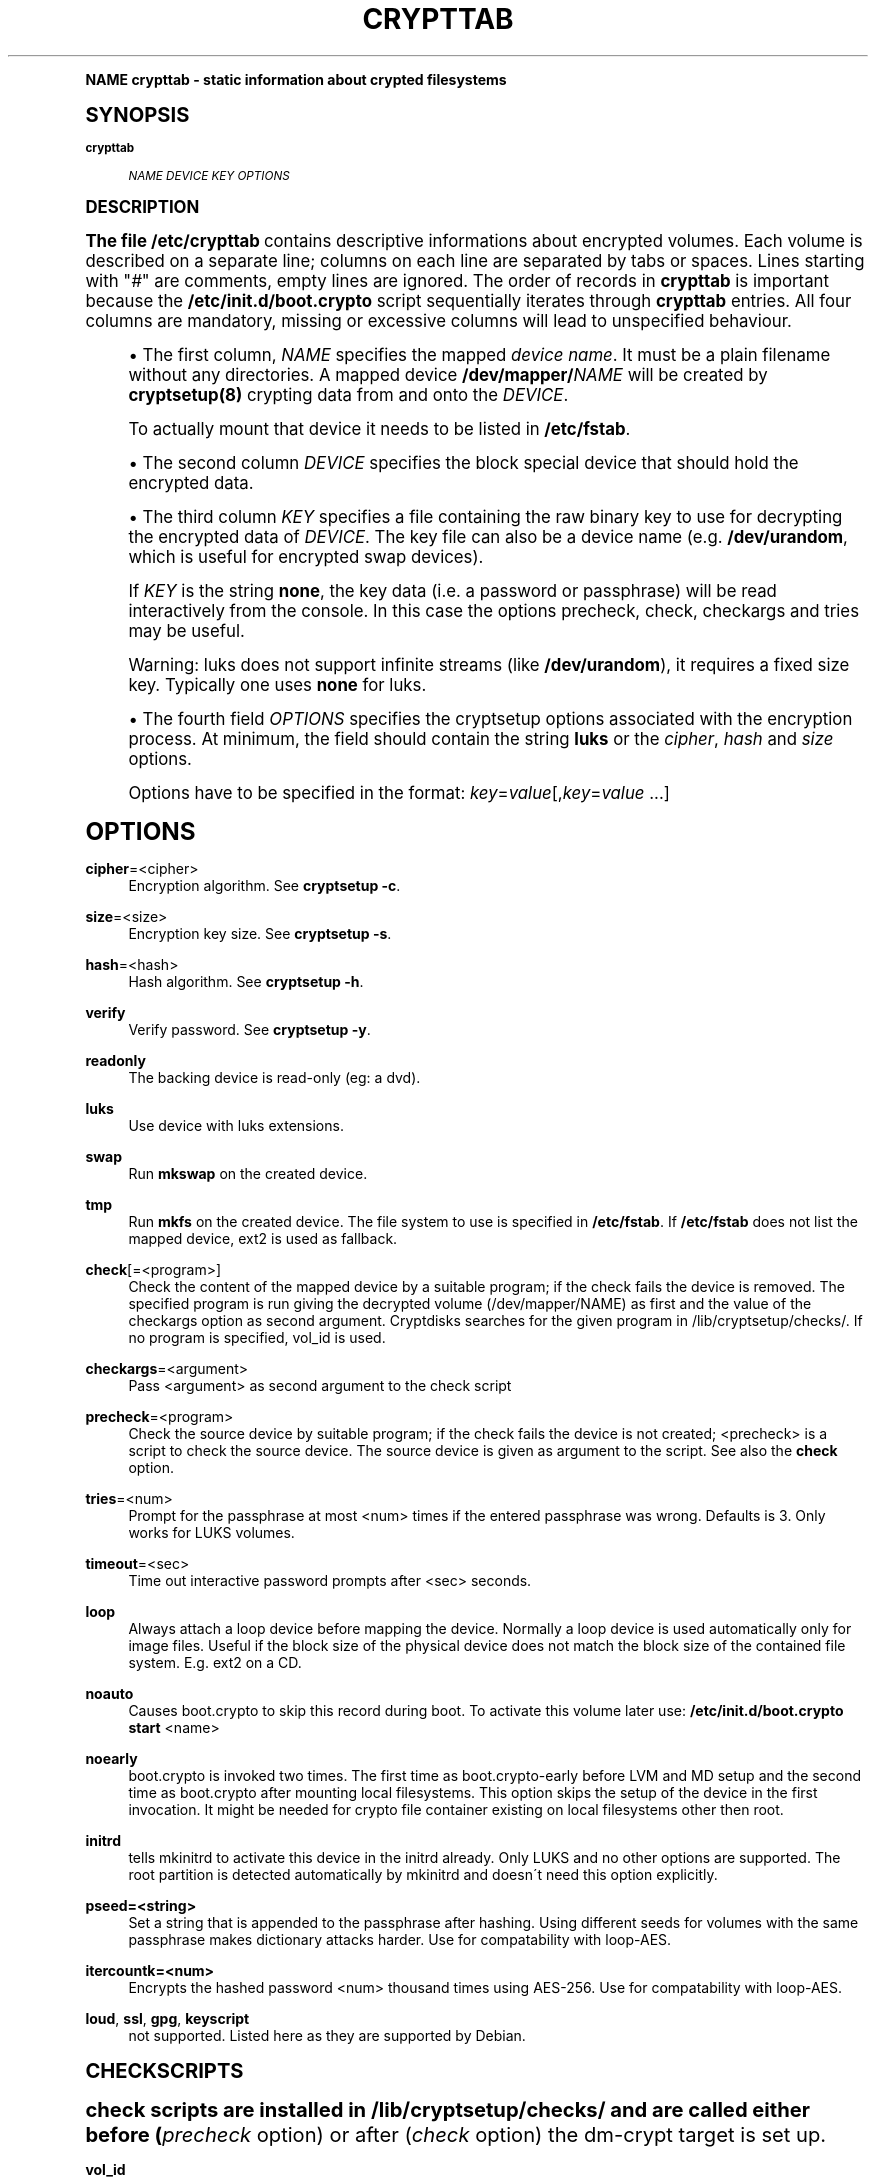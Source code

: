 .\"     Title: crypttab
.\"    Author: [see the "AUTHOR" section]
.\" Generator: DocBook XSL Stylesheets v1.74.0 <http://docbook.sf.net/>
.\"      Date: 04/02/2009
.\"    Manual: Cryptsetup Manual
.\"    Source: cryptsetup
.\"  Language: English
.\"
.TH "CRYPTTAB" "5" "04/02/2009" "cryptsetup" "Cryptsetup Manual"
.\" -----------------------------------------------------------------
.\" * (re)Define some macros
.\" -----------------------------------------------------------------
.\" ~~~~~~~~~~~~~~~~~~~~~~~~~~~~~~~~~~~~~~~~~~~~~~~~~~~~~~~~~~~~~~~~~
.\" toupper - uppercase a string (locale-aware)
.\" ~~~~~~~~~~~~~~~~~~~~~~~~~~~~~~~~~~~~~~~~~~~~~~~~~~~~~~~~~~~~~~~~~
.de toupper
.tr aAbBcCdDeEfFgGhHiIjJkKlLmMnNoOpPqQrRsStTuUvVwWxXyYzZ
\\$*
.tr aabbccddeeffgghhiijjkkllmmnnooppqqrrssttuuvvwwxxyyzz
..
.\" ~~~~~~~~~~~~~~~~~~~~~~~~~~~~~~~~~~~~~~~~~~~~~~~~~~~~~~~~~~~~~~~~~
.\" SH-xref - format a cross-reference to an SH section
.\" ~~~~~~~~~~~~~~~~~~~~~~~~~~~~~~~~~~~~~~~~~~~~~~~~~~~~~~~~~~~~~~~~~
.de SH-xref
.ie n \{\
.\}
.toupper \\$*
.el \{\
\\$*
.\}
..
.\" ~~~~~~~~~~~~~~~~~~~~~~~~~~~~~~~~~~~~~~~~~~~~~~~~~~~~~~~~~~~~~~~~~
.\" SH - level-one heading that works better for non-TTY output
.\" ~~~~~~~~~~~~~~~~~~~~~~~~~~~~~~~~~~~~~~~~~~~~~~~~~~~~~~~~~~~~~~~~~
.de1 SH
.\" put an extra blank line of space above the head in non-TTY output
.if t \{\
.sp 1
.\}
.sp \\n[PD]u
.nr an-level 1
.set-an-margin
.nr an-prevailing-indent \\n[IN]
.fi
.in \\n[an-margin]u
.ti 0
.HTML-TAG ".NH \\n[an-level]"
.it 1 an-trap
.nr an-no-space-flag 1
.nr an-break-flag 1
\." make the size of the head bigger
.ps +3
.ft B
.ne (2v + 1u)
.ie n \{\
.\" if n (TTY output), use uppercase
.toupper \\$*
.\}
.el \{\
.nr an-break-flag 0
.\" if not n (not TTY), use normal case (not uppercase)
\\$1
.in \\n[an-margin]u
.ti 0
.\" if not n (not TTY), put a border/line under subheading
.sp -.6
\l'\n(.lu'
.\}
..
.\" ~~~~~~~~~~~~~~~~~~~~~~~~~~~~~~~~~~~~~~~~~~~~~~~~~~~~~~~~~~~~~~~~~
.\" SS - level-two heading that works better for non-TTY output
.\" ~~~~~~~~~~~~~~~~~~~~~~~~~~~~~~~~~~~~~~~~~~~~~~~~~~~~~~~~~~~~~~~~~
.de1 SS
.sp \\n[PD]u
.nr an-level 1
.set-an-margin
.nr an-prevailing-indent \\n[IN]
.fi
.in \\n[IN]u
.ti \\n[SN]u
.it 1 an-trap
.nr an-no-space-flag 1
.nr an-break-flag 1
.ps \\n[PS-SS]u
\." make the size of the head bigger
.ps +2
.ft B
.ne (2v + 1u)
.if \\n[.$] \&\\$*
..
.\" ~~~~~~~~~~~~~~~~~~~~~~~~~~~~~~~~~~~~~~~~~~~~~~~~~~~~~~~~~~~~~~~~~
.\" BB/BE - put background/screen (filled box) around block of text
.\" ~~~~~~~~~~~~~~~~~~~~~~~~~~~~~~~~~~~~~~~~~~~~~~~~~~~~~~~~~~~~~~~~~
.de BB
.if t \{\
.sp -.5
.br
.in +2n
.ll -2n
.gcolor red
.di BX
.\}
..
.de EB
.if t \{\
.if "\\$2"adjust-for-leading-newline" \{\
.sp -1
.\}
.br
.di
.in
.ll
.gcolor
.nr BW \\n(.lu-\\n(.i
.nr BH \\n(dn+.5v
.ne \\n(BHu+.5v
.ie "\\$2"adjust-for-leading-newline" \{\
\M[\\$1]\h'1n'\v'+.5v'\D'P \\n(BWu 0 0 \\n(BHu -\\n(BWu 0 0 -\\n(BHu'\M[]
.\}
.el \{\
\M[\\$1]\h'1n'\v'-.5v'\D'P \\n(BWu 0 0 \\n(BHu -\\n(BWu 0 0 -\\n(BHu'\M[]
.\}
.in 0
.sp -.5v
.nf
.BX
.in
.sp .5v
.fi
.\}
..
.\" ~~~~~~~~~~~~~~~~~~~~~~~~~~~~~~~~~~~~~~~~~~~~~~~~~~~~~~~~~~~~~~~~~
.\" BM/EM - put colored marker in margin next to block of text
.\" ~~~~~~~~~~~~~~~~~~~~~~~~~~~~~~~~~~~~~~~~~~~~~~~~~~~~~~~~~~~~~~~~~
.de BM
.if t \{\
.br
.ll -2n
.gcolor red
.di BX
.\}
..
.de EM
.if t \{\
.br
.di
.ll
.gcolor
.nr BH \\n(dn
.ne \\n(BHu
\M[\\$1]\D'P -.75n 0 0 \\n(BHu -(\\n[.i]u - \\n(INu - .75n) 0 0 -\\n(BHu'\M[]
.in 0
.nf
.BX
.in
.fi
.\}
..
.\" -----------------------------------------------------------------
.\" * set default formatting
.\" -----------------------------------------------------------------
.\" disable hyphenation
.nh
.\" disable justification (adjust text to left margin only)
.ad l
.\" -----------------------------------------------------------------
.\" * MAIN CONTENT STARTS HERE *
.\" -----------------------------------------------------------------
.SH "Name"
crypttab \- static information about crypted filesystems
.SH "Synopsis"
.PP
\fBcrypttab\fR
.RS 4

\fINAME\fR
\fIDEVICE\fR
\fIKEY\fR
\fIOPTIONS\fR
.RE
.SH "DESCRIPTION"
.sp
The file \fB/etc/crypttab\fR contains descriptive informations about encrypted volumes\&. Each volume is described on a separate line; columns on each line are separated by tabs or spaces\&. Lines starting with "\fI#\fR" are comments, empty lines are ignored\&. The order of records in \fBcrypttab\fR is important because the \fB/etc/init\&.d/boot\&.crypto\fR script sequentially iterates through \fBcrypttab\fR entries\&. All four columns are mandatory, missing or excessive columns will lead to unspecified behaviour\&.
.sp
.RS 4
.ie n \{\
\h'-04'\(bu\h'+03'\c
.\}
.el \{\
.sp -1
.IP \(bu 2.3
.\}
The first column,
\fINAME\fR
specifies the mapped
\fIdevice name\fR\&. It must be a plain filename without any directories\&. A mapped device
\fB/dev/mapper/\fR\fINAME\fR
will be created by
\fBcryptsetup(8)\fR
crypting data from and onto the
\fIDEVICE\fR\&.
.sp
To actually mount that device it needs to be listed in
\fB/etc/fstab\fR\&.
.RE
.sp
.RS 4
.ie n \{\
\h'-04'\(bu\h'+03'\c
.\}
.el \{\
.sp -1
.IP \(bu 2.3
.\}
The second column
\fIDEVICE\fR
specifies the block special device that should hold the encrypted data\&.
.RE
.sp
.RS 4
.ie n \{\
\h'-04'\(bu\h'+03'\c
.\}
.el \{\
.sp -1
.IP \(bu 2.3
.\}
The third column
\fIKEY\fR
specifies a file containing the raw binary key to use for decrypting the encrypted data of
\fIDEVICE\fR\&. The key file can also be a device name (e\&.g\&.
\fB/dev/urandom\fR, which is useful for encrypted swap devices)\&.
.sp
If
\fIKEY\fR
is the string
\fBnone\fR, the key data (i\&.e\&. a password or passphrase) will be read interactively from the console\&. In this case the options precheck, check, checkargs and tries may be useful\&.
.sp
Warning: luks does not support infinite streams (like
\fB/dev/urandom\fR), it requires a fixed size key\&. Typically one uses
\fBnone\fR
for luks\&.
.RE
.sp
.RS 4
.ie n \{\
\h'-04'\(bu\h'+03'\c
.\}
.el \{\
.sp -1
.IP \(bu 2.3
.\}
The fourth field
\fIOPTIONS\fR
specifies the cryptsetup options associated with the encryption process\&. At minimum, the field should contain the string
\fBluks\fR
or the
\fIcipher\fR,
\fIhash\fR
and
\fIsize\fR
options\&.
.sp
Options have to be specified in the format:
\fIkey\fR=\fIvalue\fR[,\fIkey\fR=\fIvalue\fR
\&...]
.RE
.SH "OPTIONS"
.PP
\fBcipher\fR=<cipher>
.RS 4
Encryption algorithm\&. See
\fBcryptsetup \-c\fR\&.
.RE
.PP
\fBsize\fR=<size>
.RS 4
Encryption key size\&. See
\fBcryptsetup \-s\fR\&.
.RE
.PP
\fBhash\fR=<hash>
.RS 4
Hash algorithm\&. See
\fBcryptsetup \-h\fR\&.
.RE
.PP
\fBverify\fR
.RS 4
Verify password\&. See
\fBcryptsetup \-y\fR\&.
.RE
.PP
\fBreadonly\fR
.RS 4
The backing device is read\-only (eg: a dvd)\&.
.RE
.PP
\fBluks\fR
.RS 4
Use device with luks extensions\&.
.RE
.PP
\fBswap\fR
.RS 4
Run
\fBmkswap\fR
on the created device\&.
.RE
.PP
\fBtmp\fR
.RS 4
Run
\fBmkfs\fR
on the created device\&. The file system to use is specified in
\fB/etc/fstab\fR\&. If
\fB/etc/fstab\fR
does not list the mapped device, ext2 is used as fallback\&.
.RE
.PP
\fBcheck\fR[=<program>]
.RS 4
Check the content of the mapped device by a suitable program; if the check fails the device is removed\&. The specified program is run giving the decrypted volume (/dev/mapper/NAME) as first and the value of the checkargs option as second argument\&. Cryptdisks searches for the given program in /lib/cryptsetup/checks/\&. If no program is specified,
vol_id
is used\&.
.RE
.PP
\fBcheckargs\fR=<argument>
.RS 4
Pass <argument> as second argument to the check script
.RE
.PP
\fBprecheck\fR=<program>
.RS 4
Check the source device by suitable program; if the check fails the device is not created; <precheck> is a script to check the source device\&. The source device is given as argument to the script\&. See also the
\fBcheck\fR
option\&.
.RE
.PP
\fBtries\fR=<num>
.RS 4
Prompt for the passphrase at most <num> times if the entered passphrase was wrong\&. Defaults is 3\&. Only works for LUKS volumes\&.
.RE
.PP
\fBtimeout\fR=<sec>
.RS 4
Time out interactive password prompts after <sec> seconds\&.
.RE
.PP
\fBloop\fR
.RS 4
Always attach a loop device before mapping the device\&. Normally a loop device is used automatically only for image files\&. Useful if the block size of the physical device does not match the block size of the contained file system\&. E\&.g\&. ext2 on a CD\&.
.RE
.PP
\fBnoauto\fR
.RS 4
Causes boot\&.crypto to skip this record during boot\&. To activate this volume later use:
\fB/etc/init\&.d/boot\&.crypto start\fR
<name>
.RE
.PP
\fBnoearly\fR
.RS 4
boot\&.crypto is invoked two times\&. The first time as boot\&.crypto\-early before LVM and MD setup and the second time as boot\&.crypto after mounting local filesystems\&. This option skips the setup of the device in the first invocation\&. It might be needed for crypto file container existing on local filesystems other then root\&.
.RE
.PP
\fBinitrd\fR
.RS 4
tells mkinitrd to activate this device in the initrd already\&. Only LUKS and no other options are supported\&. The root partition is detected automatically by mkinitrd and doesn\'t need this option explicitly\&.
.RE
.PP
\fBpseed=<string>\fR
.RS 4
Set a string that is appended to the passphrase after hashing\&. Using different seeds for volumes with the same passphrase makes dictionary attacks harder\&. Use for compatability with loop\-AES\&.
.RE
.PP
\fBitercountk=<num>\fR
.RS 4
Encrypts the hashed password <num> thousand times using AES\-256\&. Use for compatability with loop\-AES\&.
.RE
.PP
\fBloud\fR, \fBssl\fR, \fBgpg\fR, \fBkeyscript\fR
.RS 4
not supported\&. Listed here as they are supported by Debian\&.
.RE
.SH "CHECKSCRIPTS"
.sp
check scripts are installed in \FC/lib/cryptsetup/checks/\F[] and are called either before (\fIprecheck\fR option) or after (\fIcheck\fR option) the dm\-crypt target is set up\&.
.PP
\fBvol_id\fR
.RS 4

Checks for any known filesystem\&. Supports a filesystem type as argument via <checkargs>:
.TS
tab(:);
lt lt
lt lt
lt lt.
T{
no checkargs
T}:T{
succeeds if any valid filesystem is found on the device\&.
T}
T{
"none"
T}:T{
succeeds if no valid filesystem is found on the device\&.
T}
T{
"ext3", "xfs", "swap" etc
T}:T{
succeeds if the given filesystem type is found on the device\&.
T}
.TE
.sp 1
.RE
.SH "EXAMPLES"
.PP
\fBEncrypted swap device\fR
.RS 4
cswap /dev/sda6 /dev/random swap
.RE
.PP
\fBEncrypted luks volume with interactive password\fR
.RS 4
cdisk0 /dev/hda1 none luks
.RE
.PP
\fBEncrypted luks volume with interactive password, use a custom check script, no retries\fR
.RS 4
cdisk2 /dev/hdc1 none luks,check=customscript,checkargs=foo,tries=1
.RE
.PP
\fBEncrypted volume with interactive password and a cryptoloop compatible twofish256 cipher\fR
.RS 4
cdisk3 /dev/sda3 none cipher=twofish\-cbc\-plain,size=256,hash=sha512
.RE
.SH "SEE ALSO"
.sp
cryptsetup(8), /etc/crypttab, fstab(8)
.SH "AUTHOR"
.sp
Manual page converted to asciidoc by Michael Gebetsroither <michael\&.geb@gmx\&.at>\&. Originally written by Bastian Kleineidam <calvin@debian\&.org> for the Debian distribution of cryptsetup\&. Improved by Jonas Meurer <jonas@freesources\&.org>\&. Modified for SUSE Linux by Ludwig Nussel <ludwig\&.nussel@suse\&.de>\&. Parts of this manual were taken and adapted from the fstab(5) manual page\&.
